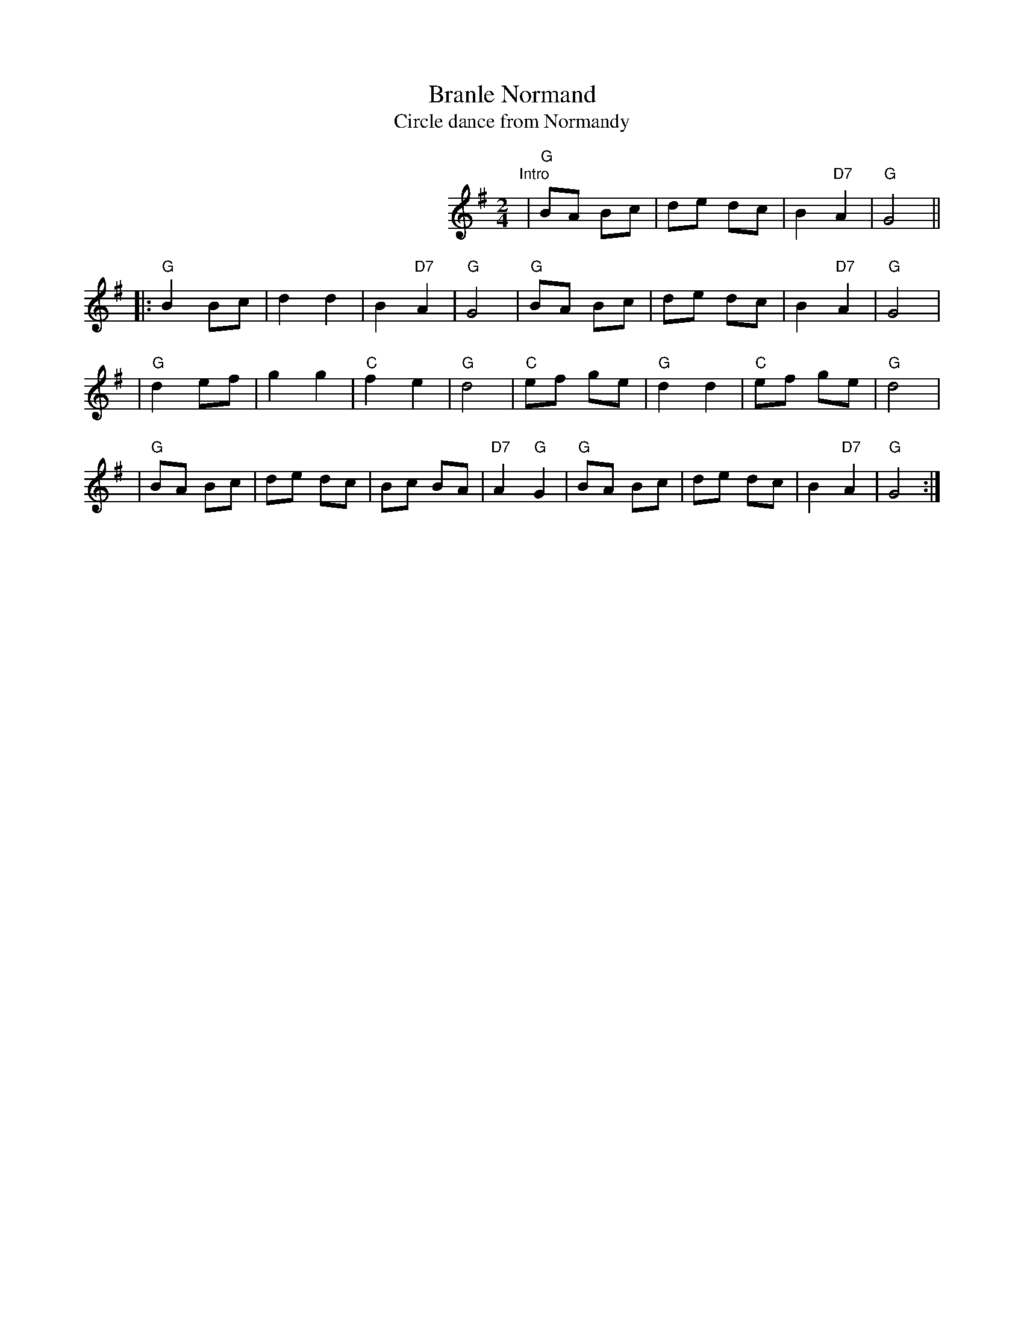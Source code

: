
X: 1
T: Branle Normand
T: Circle dance from Normandy
M: 2/4
L: 1/8
Z: 2009 John Chambers <jc:trillian.mit.edu>
S: printed & handwritten MSS of unknown origin
K: G
%%indent 290
"Intro"|"G"BA Bc | de dc | B2 "D7"A2 | "G"G4 ||
|:"G"B2 Bc | d2 d2 | B2 "D7"A2 | "G"G4 \
| "G"BA Bc | de dc | B2 "D7"A2 | "G"G4 |
| "G"d2 ef | g2 g2 | "C"f2 e2 | "G"d4 \
| "C"ef ge | "G"d2 d2 | "C"ef ge | "G"d4 |
| "G"BA Bc | de dc | Bc BA | "D7"A2 "G"G2 \
| "G"BA Bc | de dc | B2 "D7"A2 | "G"G4 :|
